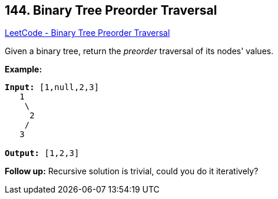 == 144. Binary Tree Preorder Traversal

https://leetcode.com/problems/binary-tree-preorder-traversal/[LeetCode - Binary Tree Preorder Traversal]

Given a binary tree, return the _preorder_ traversal of its nodes' values.

*Example:*

[subs="verbatim,quotes,macros"]
----
*Input:* `[1,null,2,3]`
   1
    \
     2
    /
   3

*Output:* `[1,2,3]`
----

*Follow up:* Recursive solution is trivial, could you do it iteratively?

